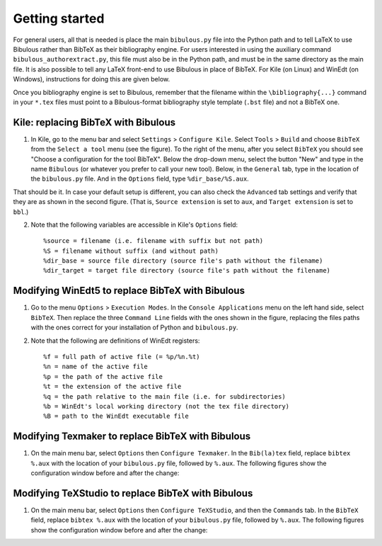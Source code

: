 Getting started
===============

For general users, all that is needed is place the main ``bibulous.py`` file into the Python path and to tell LaTeX to use Bibulous rather than BibTeX as their bibliography engine. For users interested in using the auxiliary command ``bibulous_authorextract.py``, this file must also be in the Python path, and must be in the same directory as the main file. It is also possible to tell any LaTeX front-end to use Bibulous in place of BibTeX. For Kile (on Linux) and WinEdt (on Windows), instructions for doing this are given below.

Once you bibliography engine is set to Bibulous, remember that the filename within the ``\bibliography{...}`` command in your ``*.tex`` files must point to a Bibulous-format bibliography style template (``.bst`` file) and not a BibTeX one.


Kile: replacing BibTeX with Bibulous
------------------------------------

1. In Kile, go to the menu bar and select ``Settings`` > ``Configure Kile``. Select ``Tools`` > ``Build`` and choose ``BibTeX`` from the ``Select a tool`` menu (see the figure). To the right of the menu, after you select ``BibTeX`` you should see "Choose a configuration for the tool BibTeX". Below the drop-down menu, select the button "New" and type in the name ``Bibulous`` (or whatever you prefer to call your new tool). Below, in the ``General`` tab, type in the location of the ``bibulous.py`` file. And in the ``Options`` field, type ``%dir_base/%S.aux``.

.. image:: _static/screenshot_for_kile_instructions.png
   :width: 49%

.. image:: _static/screenshot_for_kile_instructions2.png
   :width: 49%

That should be it. In case your default setup is different, you can also check the ``Advanced`` tab settings and verify that they are as shown in the second figure. (That is, ``Source extension`` is set to ``aux``, and ``Target extension`` is set to ``bbl``.)

2. Note that the following variables are accessible in Kile's ``Options`` field::

    %source = filename (i.e. filename with suffix but not path)
    %S = filename without suffix (and without path)
    %dir_base = source file directory (source file's path without the filename)
    %dir_target = target file directory (source file's path without the filename)

Modifying WinEdt5 to replace BibTeX with Bibulous
-------------------------------------------------

1. Go to the menu ``Options`` > ``Execution Modes``. In the ``Console Applications`` menu on the left hand side, select ``BibTeX``. Then replace the three ``Command Line`` fields with the ones shown in the figure, replacing the files paths with the ones correct for your installation of Python and ``bibulous.py``.


.. image:: _static/original_Winedt5_setup.png
   :width: 49%

.. image:: _static/modified_Winedt5_setup.png
   :width: 49%

2. Note that the following are definitions of WinEdt registers::

   %f = full path of active file (= %p/%n.%t)
   %n = name of the active file
   %p = the path of the active file
   %t = the extension of the active file
   %q = the path relative to the main file (i.e. for subdirectories)
   %b = WinEdt's local working directory (not the tex file directory)
   %B = path to the WinEdt executable file

Modifying Texmaker to replace BibTeX with Bibulous
--------------------------------------------------

1. On the main menu bar, select ``Options`` then ``Configure Texmaker``. In the ``Bib(la)tex`` field, replace ``bibtex %.aux`` with the location of your ``bibulous.py`` file, followed by ``%.aux``. The following figures show the configuration window before and after the change:

.. image:: _static/original_texmaker_setup.png
   :width: 49%

.. image:: _static/modified_texmaker_setup.png
   :width: 49%

   (The example shows the location of the ``bibulous.py`` file as ``/home/repos/bibulous/bibulous.py``, but you need to replace it with the appropriate location on your own system.)

Modifying TeXStudio to replace BibTeX with Bibulous
--------------------------------------------------

1. On the main menu bar, select ``Options`` then ``Configure TeXStudio``, and then the ``Commands`` tab. In the ``BibTeX`` field, replace ``bibtex %.aux`` with the location of your ``bibulous.py`` file, followed by ``%.aux``. The following figures show the configuration window before and after the change:

.. image:: _static/original_texstudio_setup.png
   :width: 49%

.. image:: _static/modified_texstudio_setup.png
   :width: 49%

   (The example shows the location of the ``bibulous.py`` file as ``/home/repos/bibulous/bibulous.py``, but you need to replace it with the appropriate location on your own system.)

